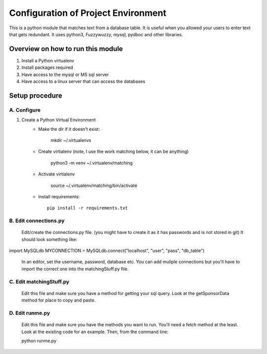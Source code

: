 Configuration of Project Environment
*************************************

This is a python module that matches text from a database table. It is useful when you allowed your users to enter text that gets
redundant. It uses python3, Fuzzywuzzy, mysql, pydboc and other libraries.

Overview on how to run this module
================================
1. Install a Python virtualenv
2. Install packages required
3. Have access to the mysql or MS sql server
4. Have access to a linux server that can access the databases

Setup procedure
================

A. Configure
------------------------------------------------------------------------------------------------

1. Create a Python Virtual Environment
    - Make the dir if it doesn't exist:

        mkdir ~/.virtualenvs
        

    - Create virtialenv (note, I use the work matching below, it can be anything)

        python3 -m venv ~/.virtualenv/matching
        
    - Activate virtialenv 

        source ~/.virtualenv/matching/bin/activate

    - Install requirements::

        pip install -r requirements.txt


B. Edit connections.py 
---------------

    Edit/create the connections.py file. (you might have to create it as it has passwords and is not stored in git)
    It should look something like:
    
import MySQLdb
MYCONNECTION = MySQLdb.connect("localhost", "user", "pass", "db_table")
    
    In an editor, set the username, password, database etc. 
    You can add muliple connections but you'll have to import the correct one into the matchingStuff.py file. 

C. Edit matchingStuff.py 
---------------------------------------------------------------------------
	Edit this file and make sure you have a method for getting your sql query. Look at the getSponsorData method 
	for place to copy and paste. 

D. Edit runme.py 
---------------------------------------------------------------------------
	Edit this file and make sure you have the methods you want to run. 
	You'll need a fetch method at the least. Look at the existing code
	for an example. Then, from the command line:
	
	python runme.py

	
